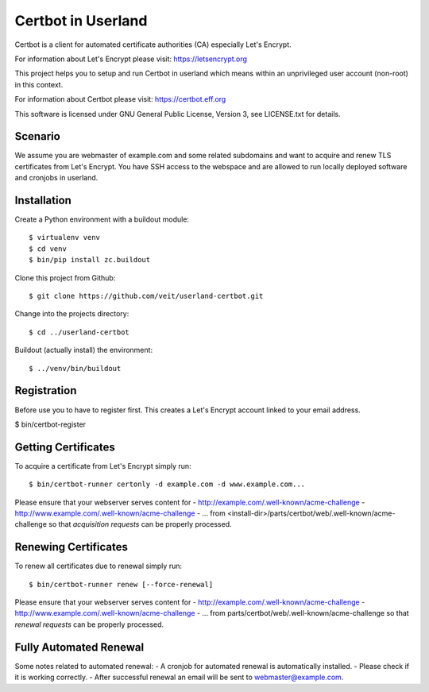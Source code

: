 ===================
Certbot in Userland
===================

Certbot is a client for automated certificate authorities (CA)
especially Let's Encrypt.

For information about Let's Encrypt please visit: https://letsencrypt.org

This project helps you to setup and run Certbot in userland
which means within an unprivileged user account (non-root) in this context.

For information about Certbot please visit: https://certbot.eff.org

This software is licensed under GNU General Public License, Version 3,
see LICENSE.txt for details.


Scenario
========

We assume you are webmaster of example.com and some related subdomains
and want to acquire and renew TLS certificates from Let's Encrypt.
You have SSH access to the webspace and are allowed to run locally
deployed software and cronjobs in userland.


Installation
============

Create a Python environment with a buildout module::

    $ virtualenv venv
    $ cd venv
    $ bin/pip install zc.buildout

Clone this project from Github::

    $ git clone https://github.com/veit/userland-certbot.git

Change into the projects directory::

    $ cd ../userland-certbot

Buildout (actually install) the environment::

    $ ../venv/bin/buildout


Registration
============

Before use you to have to register first. 
This creates a Let's Encrypt account linked to your email address.

$ bin/certbot-register


Getting Certificates
====================

To acquire a certificate from Let's Encrypt simply run::

    $ bin/certbot-runner certonly -d example.com -d www.example.com...

Please ensure that your webserver serves content for
- http://example.com/.well-known/acme-challenge
- http://www.example.com/.well-known/acme-challenge
- ...
from <install-dir>/parts/certbot/web/.well-known/acme-challenge
so that *acquisition requests* can be properly processed.


Renewing Certificates
=====================

To renew all certificates due to renewal simply run::

    $ bin/certbot-runner renew [--force-renewal]

Please ensure that your webserver serves content for
- http://example.com/.well-known/acme-challenge
- http://www.example.com/.well-known/acme-challenge
- ...
from parts/certbot/web/.well-known/acme-challenge
so that *renewal requests* can be properly processed.


Fully Automated Renewal
=======================

Some notes related to automated renewal:
- A cronjob for automated renewal is automatically installed.
- Please check if it is working correctly.
- After successful renewal an email will be sent to webmaster@example.com.
